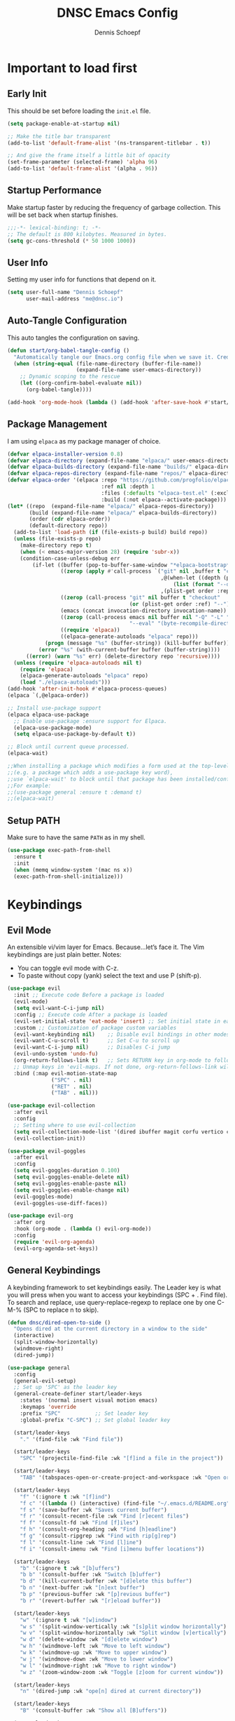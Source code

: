 #+Title: DNSC Emacs Config
#+Author: Dennis Schoepf
#+Description: My emacs config based
#+PROPERTY: header-args:emacs-lisp :tangle ./init.el

* Important to load first
** Early Init
This should be set before loading the ~init.el~ file.

#+begin_src emacs-lisp :tangle ./early-init.el
(setq package-enable-at-startup nil)

;; Make the title bar transparent
(add-to-list 'default-frame-alist '(ns-transparent-titlebar . t))

;; And give the frame itself a little bit of opacity
(set-frame-parameter (selected-frame) 'alpha 96)
(add-to-list 'default-frame-alist '(alpha . 96))

#+end_src

** Startup Performance
Make startup faster by reducing the frequency of garbage collection. This will be set back when startup finishes.

#+begin_src emacs-lisp
;;;-*- lexical-binding: t; -*-
;; The default is 800 kilobytes. Measured in bytes.
(setq gc-cons-threshold (* 50 1000 1000))
#+end_src

** User Info
Setting my user info for functions that depend on it.

#+begin_src emacs-lisp
(setq user-full-name "Dennis Schoepf"
      user-mail-address "me@dnsc.io")
#+end_src

** Auto-Tangle Configuration
This auto tangles the configuration on saving.

#+begin_src emacs-lisp
(defun start/org-babel-tangle-config ()
  "Automatically tangle our Emacs.org config file when we save it. Credit to Emacs From Scratch for this one!"
  (when (string-equal (file-name-directory (buffer-file-name))
					  (expand-file-name user-emacs-directory))
	;; Dynamic scoping to the rescue
	(let ((org-confirm-babel-evaluate nil))
	  (org-babel-tangle))))

(add-hook 'org-mode-hook (lambda () (add-hook 'after-save-hook #'start/org-babel-tangle-config)))
#+end_src

** Package Management
I am using ~elpaca~ as my package manager of choice.

#+begin_src emacs-lisp
(defvar elpaca-installer-version 0.8)
(defvar elpaca-directory (expand-file-name "elpaca/" user-emacs-directory))
(defvar elpaca-builds-directory (expand-file-name "builds/" elpaca-directory))
(defvar elpaca-repos-directory (expand-file-name "repos/" elpaca-directory))
(defvar elpaca-order '(elpaca :repo "https://github.com/progfolio/elpaca.git"
                              :ref nil :depth 1
                              :files (:defaults "elpaca-test.el" (:exclude "extensions"))
                              :build (:not elpaca--activate-package)))
(let* ((repo  (expand-file-name "elpaca/" elpaca-repos-directory))
       (build (expand-file-name "elpaca/" elpaca-builds-directory))
       (order (cdr elpaca-order))
       (default-directory repo))
  (add-to-list 'load-path (if (file-exists-p build) build repo))
  (unless (file-exists-p repo)
    (make-directory repo t)
    (when (< emacs-major-version 28) (require 'subr-x))
    (condition-case-unless-debug err
        (if-let ((buffer (pop-to-buffer-same-window "*elpaca-bootstrap*"))
                 ((zerop (apply #'call-process `("git" nil ,buffer t "clone"
                                                 ,@(when-let ((depth (plist-get order :depth)))
                                                     (list (format "--depth=%d" depth) "--no-single-branch"))
                                                 ,(plist-get order :repo) ,repo))))
                 ((zerop (call-process "git" nil buffer t "checkout"
                                       (or (plist-get order :ref) "--"))))
                 (emacs (concat invocation-directory invocation-name))
                 ((zerop (call-process emacs nil buffer nil "-Q" "-L" "." "--batch"
                                       "--eval" "(byte-recompile-directory \".\" 0 'force)")))
                 ((require 'elpaca))
                 ((elpaca-generate-autoloads "elpaca" repo)))
            (progn (message "%s" (buffer-string)) (kill-buffer buffer))
          (error "%s" (with-current-buffer buffer (buffer-string))))
      ((error) (warn "%s" err) (delete-directory repo 'recursive))))
  (unless (require 'elpaca-autoloads nil t)
    (require 'elpaca)
    (elpaca-generate-autoloads "elpaca" repo)
    (load "./elpaca-autoloads")))
(add-hook 'after-init-hook #'elpaca-process-queues)
(elpaca `(,@elpaca-order))

;; Install use-package support
(elpaca elpaca-use-package
  ;; Enable use-package :ensure support for Elpaca.
  (elpaca-use-package-mode)
  (setq elpaca-use-package-by-default t))

;; Block until current queue processed.
(elpaca-wait)

;;When installing a package which modifies a form used at the top-level
;;(e.g. a package which adds a use-package key word),
;;use `elpaca-wait' to block until that package has been installed/configured.
;;For example:
;;(use-package general :ensure t :demand t)
;;(elpaca-wait)
#+end_src

** Setup PATH
Make sure to have the same ~PATH~ as in my shell.

#+begin_src emacs-lisp
(use-package exec-path-from-shell
  :ensure t
  :init
  (when (memq window-system '(mac ns x))
  (exec-path-from-shell-initialize)))
#+end_src

* Keybindings
** Evil Mode
An extensible vi/vim layer for Emacs. Because…let’s face it. The Vim keybindings are just plain better.
Notes:
- You can toggle evil mode with C-z.
- To paste without copy (yank) select the text and use P (shift-p).

#+begin_src emacs-lisp
(use-package evil
  :init ;; Execute code Before a package is loaded
  (evil-mode)
  (setq evil-want-C-i-jump nil)
  :config ;; Execute code After a package is loaded
  (evil-set-initial-state 'eat-mode 'insert) ;; Set initial state in eat terminal to insert mode
  :custom ;; Customization of package custom variables
  (evil-want-keybinding nil)    ;; Disable evil bindings in other modes (It's not consistent and not good)
  (evil-want-C-u-scroll t)      ;; Set C-u to scroll up
  (evil-want-C-i-jump nil)      ;; Disables C-i jump
  (evil-undo-system 'undo-fu) 
  (org-return-follows-link t)   ;; Sets RETURN key in org-mode to follow links
  ;; Unmap keys in 'evil-maps. If not done, org-return-follows-link will not work
  :bind (:map evil-motion-state-map
			  ("SPC" . nil)
			  ("RET" . nil)
			  ("TAB" . nil)))

(use-package evil-collection
  :after evil
  :config
  ;; Setting where to use evil-collection
  (setq evil-collection-mode-list '(dired ibuffer magit corfu vertico consult))
  (evil-collection-init))

(use-package evil-goggles
  :after evil
  :config
  (setq evil-goggles-duration 0.100)
  (setq evil-goggles-enable-delete nil)
  (setq evil-goggles-enable-paste nil)
  (setq evil-goggles-enable-change nil)
  (evil-goggles-mode)
  (evil-goggles-use-diff-faces))

(use-package evil-org
  :after org
  :hook (org-mode . (lambda () evil-org-mode))
  :config
  (require 'evil-org-agenda)
  (evil-org-agenda-set-keys))
#+end_src

** General Keybindings
A keybinding framework to set keybindings easily.
The Leader key is what you will press when you want to access your keybindings (SPC + . Find file).
To search and replace, use query-replace-regexp to replace one by one C-M-% (SPC to replace n to skip).

#+begin_src emacs-lisp
(defun dnsc/dired-open-to-side ()
  "Opens dired at the current directory in a window to the side"
  (interactive)
  (split-window-horizontally)
  (windmove-right)
  (dired-jump))

(use-package general
  :config
  (general-evil-setup)
  ;; Set up 'SPC' as the leader key
  (general-create-definer start/leader-keys
	:states '(normal insert visual motion emacs)
	:keymaps 'override
	:prefix "SPC"           ;; Set leader key
	:global-prefix "C-SPC") ;; Set global leader key

  (start/leader-keys
	"." '(find-file :wk "Find file"))

  (start/leader-keys
	"SPC" '(projectile-find-file :wk "[f]ind a file in the project"))

  (start/leader-keys
	"TAB" '(tabspaces-open-or-create-project-and-workspace :wk "Open or create workspace with project"))

  (start/leader-keys
	"f" '(:ignore t :wk "[f]ind")
	"f c" '((lambda () (interactive) (find-file "~/.emacs.d/README.org")) :wk "Edit emacs [c]onfig")
	"f s" '(save-buffer :wk "Saves current buffer")
	"f r" '(consult-recent-file :wk "Find [r]ecent files")
	"f f" '(consult-fd :wk "Find [f]iles")
	"f h" '(consult-org-heading :wk "Find [h]eadline")
	"f g" '(consult-ripgrep :wk "Find with rip[g]rep")
	"f l" '(consult-line :wk "Find [l]ine")
	"f i" '(consult-imenu :wk "Find [i]menu buffer locations"))

  (start/leader-keys
	"b" '(:ignore t :wk "[b]uffers")
	"b b" '(consult-buffer :wk "Switch [b]uffer")
	"b d" '(kill-current-buffer :wk "[d]elete this buffer")
	"b n" '(next-buffer :wk "[n]ext buffer")
	"b p" '(previous-buffer :wk "[p]revious buffer")
	"b r" '(revert-buffer :wk "[r]eload buffer"))

  (start/leader-keys
	"w" '(:ignore t :wk "[w]indow")
	"w s" '(split-window-vertically :wk "[s]plit window horizontally")
	"w v" '(split-window-horizontally :wk "Split window [v]ertically")
	"w d" '(delete-window :wk "[d]elete window")
	"w h" '(windmove-left :wk "Move to left window")
	"w k" '(windmove-up :wk "Move to upper window")
	"w j" '(windmove-down :wk "Move to lower window")
	"w l" '(windmove-right :wk "Move to right window")
	"w z" '(zoom-window-zoom :wk "Toggle [z]oom for current window"))

  (start/leader-keys
	"n" '(dired-jump :wk "ope[n] dired at current directory"))

  (start/leader-keys
	"B" '(consult-buffer :wk "Show all [B]uffers"))

  (start/leader-keys
	"o" '(:ignore t :wk "[o]pen")
	"o d" '(dnsc/dired-open-to-side :wk "Open [d]ired on the side")
	"o l" '(org-agenda :wk "Open al[l] agenda views")
	"o a" '((lambda () (interactive) (org-agenda nil "p")) :wk "Open personal [a]genda")
	"o w a" '((lambda () (interactive) (org-agenda nil "w")) :wk "Open work [a]genda")
	"o w n" '((lambda () (interactive) (find-file "~/orgnzr/work.org")) :wk "Open work [n]ote")
	"o n n" '(org-roam-node-find :wk "Open roam note")
	"o n i" '(org-roam-node-insert :wk "Insert roam note")
	"o n t" '(org-roam-buffer-toggle :wk "Toggle roam buffer")
	"o c" '(org-capture :wk "[o]rg-[c]apture a new task"))

  (start/leader-keys
	"g" '(:ignore t :wk "[g]it & more")
	"g l" '(git-link :wk "Navigate to git forge [l]ink")
	"g c c" '(comment-line :wk "[g]o [c]omment [c]urrent line")
	"g c r" '(comment-or-uncomment-region :wk "[g]o [c]omment [r]egion")
	"g g" '(magit-status :wk "Ma[g]it status"))

  (start/leader-keys
	"h" '(:ignore t :wk "[h]elp") ;; To get more help use C-h commands (describe variable, function, etc.)
	"h s" '(describe-symbol :wk "Get help for [s]ymbol")
	"h v" '(describe-variable :wk "Get help for [v]ariable")
	"h f" '(describe-function :wk "Get help for [f]unction")
	"h r r" '((lambda () (interactive) (load-file user-init-file)) :wk "Reload Emacs config"))

  (start/leader-keys
	"p" '(:ignore t :wk "[p]rojects")
	"p p" '(projectile-persp-switch-project :wk "Switch to another [p]roject")
	"p P" '(persp-switch :wk "Switch/create another [P]erspective")
	"p a" '(projectile-add-known-project :wk "[a]dd [p]roject")
	"p g" '(projectile-ripgrep :wk "rip[g]rep within project")
	"p d" '(projectile-dired :wk "Open [d]ired within project")
	"p s" '(projectile-run-vterm :wk "Open [s]hell in project root")
	"p S" '(persp-state-save :wk "[S]ave current perspectives")
	"p R" '(persp-state-load :wk "[R]estore saved perspective")
	"p c" '(projectile-compile :wk "[c]ompile project")
	"p b" '(projectile-switch-to-buffer :wk "Show project [b]uffers")
	"p B" '(persp-switch-to-buffer :wk "Show all project [B]uffers")
	"p k" '(projectile-kill-buffers :wk "[k]ill all project buffers")
	"p K" '(persp-kill :wk "[K]ill perspective")
	"p f" '(projectile-find-references :wk "[f]ind references in current project")
	"p r" '(projectile-replace :wk "[r]eplace in current project")
	"p o" '(projectile-find-other-file :wk "find [o]ther file in current project")
	"p t" '(projectile-test-project :wk "[t]est current project")
	"p x" '(projectile-run-async-shell-command-in-root :wk "e[x]ecute shell command"))
  
  (start/leader-keys
	"s" '(:ignore t :wk "[s]earch/[s]pell")
	"s c" '(jinx-correct :wk "[c]orrect spelling")
	"s l" '(jinx-languages :wk "Jinx [l]anguages"))

  (start/leader-keys
	"q" '(:ignore t :wk "[q]uit")
	"q q" '(kill-emacs :wk "[q][q]uit Emacs and Daemon")))
#+end_src

** Which-Key
I am still learning all the keybindings that Emacs provides (including the ones I have set).

#+begin_src emacs-lisp
(use-package which-key
  :diminish
  :init
  (which-key-mode 1)
  :custom
  (which-key-side-window-location 'bottom)
  (which-key-sort-order #'which-key-key-order-alpha) ;; Same as default, except single characters are sorted alphabetically
  (which-key-sort-uppercase-first nil)
  (which-key-add-column-padding 4) ;; Number of spaces to add to the left of each column
  (which-key-min-display-lines 6)  ;; Increase the minimum lines to display, because the default is only 1
  (which-key-idle-delay 0.5)       ;; Set the time delay (in seconds) for the which-key popup to appear
  (which-key-max-description-length 35)
  (which-key-allow-imprecise-window-fit nil)) 
#+end_src

* General
** Better Defaults
These are some defaults to make Emacs look nicer initially.

#+begin_src emacs-lisp
(fset 'yes-or-no-p 'y-or-n-p)

(use-package emacs
  :ensure nil
  :custom
  ;; Disable unwanted elements
  (menu-bar-mode nil)
  (scroll-bar-mode nil)
  (tool-bar-mode nil)
  (inhibit-startup-screen t)
  (ring-bell-function 'ignore)
  (blink-cursor-mode nil)
  (tab-bar-mode nil)
  
	;; Set scratch buffer message
	(initial-scratch-message ";; Let's start ...\n")

  ;; Set some global modes
  (global-visual-line-mode t)
  (delete-selection-mode t)
  (electric-pair-mode t)
  (global-auto-revert-mode t)
  (recentf-mode t)
  (visible-bell t)
	(pixel-scroll-precision-mode t)
  
  ;; Set some text editing defaults
	(electric-indent-mode t)
  (tab-width 2)
  (fill-column 80)
  (display-line-numbers-type 'relative)
  
  ;; Configure scroll behavior
  (mouse-wheel-progressive-speed nil)
  (scroll-conservatively 10)
  (scroll-margin 8)
  
  ;; Undo behavior
  (undo-limit 67108864)
  (undo-strong-limit 100663296)
  (undo-outer-limit 1006632960)
  
  ;; Use encrypted authinfo file for auth-sources
  (auth-sources '("~/.authinfo.gpg"))
  
	;; Do not show native comp warning
	(native-comp-async-report-warnings-errors nil)
  :hook
  (prog-mode . display-line-numbers-mode)
  (prog-mode . hl-line-mode)
  (prog-mode . (lambda () (hs-minor-mode t)))
  :init
  ;; MacOS specfic configuration
  (when (eq system-type 'darwin)
		(setq mac-right-option-modifier "none")
		(setq insert-directory-program "/opt/homebrew/bin/gls"))

  ;; Move customized variables to separate file
  (setq custom-file (locate-user-emacs-file "custom-vars.el"))
  (load custom-file 'noerror 'nomessage)
  :bind
  (([escape] . keyboard-escape-quit)))
#+end_src

** File & Folder Management
I aim to manage all my files and folders only with ~dired~ and ~dired-x~. This configuration will probably be extended as I am growing accustomed to it. Initially ~dired-omit-mode~ should be turned on. Currently it is configured to just hide dot files.

#+begin_src emacs-lisp
(use-package emacs
  :ensure nil
  :custom
  (wdired-allow-to-change-permissions t)
  (wdired-use-interactive-rename t)
  (wdired-confirm-overwrite t))

(use-package dired
	:ensure nil
	:custom
	(dired-listing-switches "-lah --group-directories-first")
	(dired-dwim-target t)
	(dired-kill-when-opening-new-dired-buffer t))

(use-package dired-narrow
	:ensure t
	:bind (:map dired-mode-map ("\C-s" . dired-narrow)))

(use-package dired-x
  :ensure nil
  :commands (dired-omit-mode)
  :config
  (setq dired-omit-files
				(concat dired-omit-files "\\|^\\..+$")))
#+end_src

*** TODO Add ~dired-peep~
See [[https://gitlab.com/dwt1/configuring-emacs/-/blob/main/07-the-final-touches/config.org?ref_type=heads#backup][this]].

*** TODO Add ~all-the-icons-dired~
See [[https://gitlab.com/dwt1/configuring-emacs/-/blob/main/07-the-final-touches/config.org?ref_type=heads#backup
][this]].

** Window Zoom
I regularly use tmux's (or WezTerm for that matter) zoom feature, so naturally I want it in Emacs, too.

#+begin_src emacs-lisp
(use-package zoom-window
  :ensure t
  :custom
  (zoom-window-mode-line-color "DarkSlateGray"))
#+end_src

** Unique Buffer Names
This package makes sure that each buffer name is unique.

#+begin_src emacs-lisp
(use-package uniquify
  :ensure nil
  :config
  (setq uniquify-buffer-name-style 'forward))
#+end_src

** Undo Functionality 
~undo-fu~ (together with ~undo-fu-session~) allows me to have persistent undo/redo over multiple sessions and undo/redo in a region. ~vundo~ enhances the functionality by visualizing undo/redo steps in a tree structure.

#+begin_src emacs-lisp
(use-package undo-fu
  :ensure t
  :custom
  (undo-fu-allow-undo-in-region t))

(use-package undo-fu-session
  :ensure t
  :config
  (setq undo-fu-session-incompatible-files '("/COMMIT_EDITMSG\\'" "/git-rebase-todo\\'"))
	(undo-fu-session-global-mode t))

(use-package vundo
  :ensure t
  :custom
  (vundo-glyph-alist vundo-unicode-symbols))
#+end_src

** Modeline
Using ~doom-modeline~ as I originally started with Doom Emacs. Might be switching to [[https://gitlab.com/jessieh/mood-line][mood-line]] or the built-in modeline.

#+begin_src emacs-lisp
(use-package evil-anzu)

(use-package anzu
  :init
  (global-anzu-mode +1))

(use-package doom-modeline
  :ensure t
  :custom
  (doom-modeline-workspace-name nil)
  (doom-modeline-position-column-line-format '("%l:%c"))
  (doom-modeline-height 28)
  (doom-modeline-buffer-file-name-style 'relative-to-project)
  (doom-modeline-major-mode-icon nil)
  (doom-modeline-buffer-modification-icon nil)
  (doom-modeline-unicode-fallback t)
  :hook (after-init . doom-modeline-mode))
#+end_src

** Project Management
I've tried out ~project.el~ and ~tabspaces.el~, but ultimately came back to ~projectile~. It feels a bit more polished on the user end and I do use a lot of the additional functionality it brings to the table. I also like the manual project addition better than the ~project.el~ discovery.

#+begin_src emacs-lisp
(use-package projectile
  :ensure t
	:custom
	(projectile-project-search-path '("~/dev"))
  :config
  (projectile-register-project-type 'npm '("package.json")
                                    :project-file "package.json"
                                    :compile "npm install"
                                    :test "npm test"
                                    :run "npm start"
                                    :test-suffix ".spec")
  (projectile-mode +1)
  :bind (:map projectile-mode-map
              ("s-p" . projectile-command-map)
              ("C-c p" . projectile-command-map)))
#+end_src

It works well with ~perspective.el~, so I am trying that out as well. [[https://github.com/nex3/perspective-el?tab=readme-ov-file#buffer-switchers][Here]] is the documentation for it.

#+begin_src emacs-lisp
(use-package perspective
  :ensure t
	:custom
	(persp-mode-prefix-key (kbd "C-c M-p"))
  :init
  (persp-mode))

(use-package persp-projectile
	:ensure t)
#+end_src

** TODO Highlight Todos
Use ~hl-todo~.

* Appearance
** Theme
Coming from Neovim and TUI-based tools in general I mainly used widely available color themes on all platforms (e.g. ~catppuccin~ or ~rose-pine~). After trying it out for a few minutes the built-in modus-themes won me over, though. The exceptional support of Emacs' faces as well as the ergonomic overrides and options for [[https://protesilaos.com/emacs/modus-themes#h:f4651d55-8c07-46aa-b52b-bed1e53463bb][advanced customization]] is just that good.

#+begin_src emacs-lisp
(use-package modus-themes
	:ensure t
  :config

  (custom-set-faces
   '(tab-bar ((t (:height 0.85))))
   '(tab-bar-tab-inactive
     ((t (:slant italic :foreground "#606270")))))
  
  (setq modus-themes-common-palette-overrides
		'((border-mode-line-active bg-mode-line-active)
          (border-mode-line-inactive bg-mode-line-inactive)
		  (fg-heading-1 blue-cooler)
		  (prose-done fg-dim)
		  (prose-done fg-dim)
		  (fringe unspecified)
		  (bg-line-number-inactive unspecified)
          (bg-line-number-active bg-dim)
          (bg-hl-line bg-dim)
		  (bg-prose-block-delimiter unspecified)
		  (bg-tab-bar bg-main)
		  (bg-tab-current bg-main)
		  (bg-tab-other bg-main)
		  (comment fg-dim)))

  (setq modus-themes-fringes nil)
  (setq modus-themes-italic-constructs t)
  (setq modus-themes-bold-constructs t)
  (setq modus-themes-mixed-fonts t)
  (setq modus-themes-custom-auto-reload t)

  (load-theme 'modus-vivendi-tinted))
#+end_src

** Fonts
Defining the fonts I am using. Currently only ~VictorMono as a nerd font~.

#+begin_src emacs-lisp
(set-face-attribute 'default nil
					:font "VictorMono Nerd Font"
					:height 180
					:weight 'normal)
(set-face-attribute 'variable-pitch nil
					:font "VictorMono Nerd Font"
					:height 180
					:weight 'normal)
(set-face-attribute 'fixed-pitch nil
					:font "VictorMono Nerd Font"
					:height 180
					:weight 'normal)
;; Makes commented text and keywords italics.
;; This is working in emacsclient but not emacs.
;; Your font must have an italic face available.
(set-face-attribute 'font-lock-comment-face nil
					:slant 'italic)
(set-face-attribute 'font-lock-keyword-face nil
					:slant 'italic)

;; This sets the default font on all graphical frames created after restarting Emacs.
;; Does the same thing as 'set-face-attribute default' above, but emacsclient fonts
;; are not right unless I also add this method of setting the default font.
(add-to-list 'default-frame-alist '(font . "VictorMono Nerd Font-18"))

;; Uncomment the following line if line spacing needs adjusting.
(setq-default line-spacing 0.12)
#+end_src

** Delimiters
To make it easier to spot delimiter issues I am using rainbow-delimiters.

#+begin_src emacs-lisp
(use-package rainbow-delimiters
  :hook (prog-mode . rainbow-delimiters-mode))
#+end_src

** Zooming In/Out
You can use the bindings C-+ C-- for zooming in/out. You can also use CTRL plus the mouse wheel for zooming in/out.

#+begin_src emacs-lisp
(use-package emacs
  :ensure nil
  :bind
  ("C-+" . text-scale-increase)
  ("C--" . text-scale-decrease)
  ("<C-wheel-up>" . text-scale-increase)
  ("<C-wheel-down>" . text-scale-decrease))
#+end_src

* Completion
** Completion Style
The ~orderless~ completion style seems to be what everyone is using now. Trying it out currently.

#+begin_src emacs-lisp
(use-package orderless
  :custom
  (completion-styles '(orderless basic))
  (completion-category-overrides '((file (styles basic partial-completion)))))
#+end_src

** Mini-buffer
- Vertico: Provides a performant and minimalist vertical completion UI based on the default completion system.
- Savehist: Saves completion history.
- Marginalia: Adds extra metadata for completions in the margins (like descriptions).

We use this packages, because they use Emacs native functions. Unlike Ivy or Helm.
One alternative is ivy and counsel, check out the [[https://github.com/MiniApollo/kickstart.emacs/wiki][project wiki]] for more information.

#+begin_src emacs-lisp
(use-package vertico
  :init
  (vertico-mode))

(savehist-mode) ;; Enables save history mode

(use-package marginalia
  :after vertico
  :init
  (marginalia-mode))
#+end_src

** TODO In-Buffer
For in-buffer completion, ~corfu~ and ~cape~ are used.

* Consult
Provides search and navigation commands based on the Emacs completion function.
Check out their [[https://github.com/minad/consult][git repository]] for more awesome functions.

#+begin_src emacs-lisp
(use-package consult
  ;; Enable automatic preview at point in the *Completions* buffer. This is
  ;; relevant when you use the default completion UI.
  :hook (completion-list-mode . consult-preview-at-point-mode)
  :init
  ;; Optionally configure the register formatting. This improves the register
  ;; preview for `consult-register', `consult-register-load',
  ;; `consult-register-store' and the Emacs built-ins.
  (setq register-preview-delay 0.5
        register-preview-function #'consult-register-format)

  ;; Optionally tweak the register preview window.
  ;; This adds thin lines, sorting and hides the mode line of the window.
  (advice-add #'register-preview :override #'consult-register-window)

  ;; Use Consult to select xref locations with preview
  (setq xref-show-xrefs-function #'consult-xref
        xref-show-definitions-function #'consult-xref)
  :config
  ;; Optionally configure preview. The default value
  ;; is 'any, such that any key triggers the preview.
  ;; (setq consult-preview-key 'any)
  ;; (setq consult-preview-key "M-.")
  ;; (setq consult-preview-key '("S-<down>" "S-<up>"))

  ;; For some commands and buffer sources it is useful to configure the
  ;; :preview-key on a per-command basis using the `consult-customize' macro.
  ;; (consult-customize
  ;; consult-theme :preview-key '(:debounce 0.2 any)
  ;; consult-ripgrep consult-git-grep consult-grep
  ;; consult-bookmark consult-recent-file consult-xref
  ;; consult--source-bookmark consult--source-file-register
  ;; consult--source-recent-file consult--source-project-recent-file
  ;; :preview-key "M-."
  ;; :preview-key '(:debounce 0.4 any))

  ;; By default `consult-project-function' uses `project-root' from project.el.
  ;; Optionally configure a different project root function.
   ;;;; 1. project.el (the default)
  ;;(setq consult-project-function #'consult--default-project--function)
   ;;;; 2. vc.el (vc-root-dir)
  ;; (setq consult-project-function (lambda (_) (vc-root-dir)))
   ;;;; 3. locate-dominating-file
  ;; (setq consult-project-function (lambda (_) (locate-dominating-file "." ".git")))
   ;;;; 4. projectile.el (projectile-project-root)
  ;;(autoload 'projectile-project-root "projectile")
  ;;(setq consult-project-function (lambda (_) (projectile-project-root)))
   ;;;; 5. No project support
  (setq consult-project-function nil)
  )
#+end_src

** TODO Change consult project to projectile after configuring it

* Git
** Diff in Gutter
Highlights uncommitted changes on the left side of the window (area also known as the "gutter"), allows you to jump between and revert them selectively.

#+begin_src emacs-lisp
(use-package diff-hl
  :ensure t
  :custom
  (diff-hl-draw-borders nil)
  :hook ((dired-mode         . diff-hl-dired-mode-unless-remote)
         (magit-pre-refresh  . diff-hl-magit-pre-refresh)
         (magit-post-refresh . diff-hl-magit-post-refresh))
  :init (global-diff-hl-mode))
#+end_src

** Magit
Currently I use ~lazygit~ at work. Within Emacs nothing beats ~magit~ though. ~forge~ is added for GitHub integration. A succinct guide to setting it up can be found [[https://practical.li/spacemacs/source-control/forge-configuration/][here]]. Note: A ~classic~ token has to be generated for GitHub. It was also necessary to install to do the following on MacOS to set up GPG for to use encrypted ~.authinfo.gpg~:

#+begin_src shell
brew install gpg pinentry-mac
export GPG_TTY=$(tty)
echo "pinentry-program $(which pinentry-mac)" >> ~/.gnupg/gpg-agent.conf
killall gpg-agent
#+end_src

The actual magit/forge config can be found here:

#+begin_src emacs-lisp
(use-package magit
  :custom
  (magit-display-buffer-function 'magit-display-buffer-same-window-except-diff-v1)
  (magit-repository-directories (list (cons elpaca-repos-directory 1)))
  (magit-diff-refine-hunk 'all)
  :config
  (transient-bind-q-to-quit))
(use-package transient :defer t) 
(use-package forge
  :after magit
  :init (setq forge-add-default-bindings nil
              forge-display-in-status-buffer nil
              forge-add-pullreq-refspec nil))
#+end_src

*** TODO Add Magit keybindings
See [[https://gitlab.com/dwt1/configuring-emacs/-/blob/main/07-the-final-touches/config.org?ref_type=heads#backup
][this]].

** GitHub Permalinks
I often visit and copy a link to a specific line for my colleagues. This functionality is provided by ~git-link~.

#+begin_src emacs-lisp
(use-package git-link
  :custom
  (git-link-open-in-browser t))
#+end_src

** TODO Git Timemachine
See [[https://gitlab.com/dwt1/configuring-emacs/-/blob/main/07-the-final-touches/config.org?ref_type=heads#backup
][this]].

* Org Mode
** Base Configuration
My org mode specific configuration.

#+begin_src emacs-lisp
(use-package org
  :ensure nil
  :custom
  (org-directory "~/orgnzr/")
  ;; Fixing source block indentation
  (org-src-tab-acts-natively t)
  (org-edit-src-content-indentation 0)
  (org-edit-src-preserve-indentation nil)
  (org-log-done 'note)
  (org-startup-folded t)
  (org-startup-indented t)
  (org-todo-keywords
   '((sequence "PROJECT(p)" "TODO(t)" "NEXT(n)" "|" "DONE(d)")))
  (org-default-notes-file "~/orgnzr/inbox.org")
  (org-agenda-files '("~/orgnzr"))
  (org-hide-emphasis-markers t)
  (org-pretty-entities t)
  (org-refile-targets
   '((nil :maxlevel . 5)
     (org-agenda-files :maxlevel . 5)))
  (org-capture-templates
   '(("t" "Task" entry (file "~/orgnzr/inbox.org")
      "* TODO %?\n %i\n")
     ("l" "Task  line" entry (file "~/orgnzr/inbox.org")
      "* TODO %?\n Relevant line: [[file://%F::%(with-current-buffer (org-capture-get :original-buffer) (number-to-string (line-number-at-pos)))]]\n")
	 ("w" "Work Task" entry (file+olp+datetree "~/orgnzr/work.org")
    "* TODO %?\n")))
  (org-agenda-custom-commands
   '(("p" "Personal" 
	  ((agenda "")
	  (todo "NEXT" ((org-agenda-overriding-header "Next Tasks"))))
	  ((org-agenda-tag-filter-preset '("-work"))))
	 ("w" "Work"
	  ((agenda "")
	  (tags "+work+TODO=\"NEXT\"" ((org-agenda-overriding-header "Time-Insensitive Tasks")))
	  (tags "+work+TODO=\"TODO\""
			((org-agenda-overriding-header "Unscheduled Tasks")
			 (org-agenda-skip-function '(org-agenda-skip-entry-if 'timestamp)))))
	  ((org-agenda-tag-filter-preset '("+work"))))))
  :hook
  (org-mode . org-indent-mode)
  (org-mode . (lambda() (electric-indent-local-mode -1)))
  (org-mode . (lambda ()
                (setq-local electric-pair-inhibit-predicate
                            `(lambda (c)
                               (if (char-equal c ?<) t (,electric-pair-inhibit-predicate c)))))))
      #+end_src

** Beautify Org Mode
I am using [[https://github.com/minad/org-modern?tab=readme-ov-file][org-modern]] to make org-mode a bit more pleasant to the eye.

#+begin_src emacs-lisp
(use-package org-modern
  :ensure t
  :custom
  (org-modern-star 'replace)
  :hook 
  (org-mode . org-modern-mode)
  (org-agenda-finalize . org-modern-agenda))
#+end_src

Additionally [[https://codeberg.org/joostkremers/visual-fill-column][Visual-Fill-Column]] is used to center the text.

#+begin_src emacs-lisp
(use-package visual-fill-column
  :ensure t
  :custom
  (visual-fill-column-center-text t)
  (visual-fill-column-enable-sensible-window-split t)
  (visual-fill-column-fringes-outside-margins t)
  :hook
  (org-mode . visual-fill-column-mode))
#+end_src

** Source Code Block Tag Expansion
Org-tempo is not a separate package but a module within org that can be enabled.
Org-tempo allows for '<s' followed by TAB to expand to a begin_src tag.

#+begin_src emacs-lisp
(use-package org-tempo
  :ensure nil
  :after org)
#+end_src

** Org Drill
I am currently learning Spanish and was looking for a spaced repetition system similar to Anki cards for Emacs/Org Mode. I've found [[https://gitlab.com/phillord/org-drill][org-drill]] for that. Using it is as simple as creating a ~.org~ file that conforms to the [[https://gitlab.com/phillord/org-drill/#writing-the-questions][specifications]], visiting that ~.org~ file and running ~org-drill~.

#+begin_src emacs-lisp
(use-package org-drill
  :ensure t)
#+end_src

** Org Roam
No note taking sticked for me as well as ~org-roam~ did.

#+begin_src emacs-lisp
(use-package org-roam
  :ensure t
  :custom
  (org-roam-directory "~/orgnzr/notes")
  (org-roam-completion-everywhere t)
  :config
  (org-roam-setup))
#+end_src

** Desktop Notifications
This allows for desktop notifications on MacOS.

#+begin_src emacs-lisp
(use-package org-alert
   :ensure t 
   :custom
   (org-alert-notification-title "Orgnzr")
   (org-alert-interval 600)
   (org-alert-notify-cutoff 5)
   (org-alert-notify-after-event-cutoff 10) 
   :config 
   (org-alert-enable))

(use-package alert 
   :ensure t 
   :config (setq alert-default-style 'osx-notifier))
#+end_src

* TODO Programming
** Treesitter
[[https://github.com/renzmann/treesit-auto][Treesit-auto]] greatly simplifies Treesitter usage within Emacs. Besides prompting for (and automatically installing) new grammars, it also sets the major mode for a language to its Treesitter mode, if one exists.

#+begin_src emacs-lisp
(use-package treesit-auto
  :custom
  (treesit-auto-install 'prompt)
  :config
  (treesit-auto-add-to-auto-mode-alist 'all)
  (global-treesit-auto-mode))
#+end_src

** TODO LSP Mode

#+begin_src emacs-lisp :tangle ./early-init.el
(setenv "LSP_USE_PLISTS" "true")
#+end_src

#+begin_src emacs-lisp
(use-package lsp-mode
	:custom
	(lsp-keymap-prefix "C-c l")
	(lsp-use-plists t)
	(lsp-log-io nil)
	(lsp-auto-configure t)
  (lsp-enable-suggest-server-download t)
	(lsp-completion-enable t)
	(lsp-completion-show-kind t)
	(lsp-enable-file-watchers nil)
  (lsp-enable-folding nil)
	(lsp-enable-indentation nil)
  (lsp-enable-on-type-formatting nil)
  (lsp-enable-symbol-highlighting nil)
  (lsp-enable-text-document-color nil) 
	(lsp-enable-snippet nil)
	(lsp-semantic-tokens-enable nil)
	(lsp-headerline-breadcrumb-enable-diagnostics nil)
  :init
  :hook (
         (clojure-ts-mode . lsp)
         (lsp-mode . lsp-enable-which-key-integration))
	:commands lsp)
#+end_src

** Languages
*** Javascript, JSX, Typescript & TSX
https://www.ovistoica.com/blog/2024-7-05-modern-emacs-typescript-web-tsx-config#orgf6d33f7

#+begin_src emacs-lisp
(use-package add-node-modules-path
  :ensure t
  :defer t
  :custom
  (eval-after-load 'typescript-ts-mode
	'(add-hook 'typescript-ts-mode-hook #'add-node-modules-path))
  (eval-after-load 'tsx-ts-mode
	'(add-hook 'tsx-ts-mode-hook #'add-node-modules-path))
  (eval-after-load 'typescriptreact-mode
	'(add-hook 'typescriptreact-mode-hook #'add-node-modules-path))
  (eval-after-load 'js-mode
	'(add-hook 'js-mode-hook #'add-node-modules-path)))

(use-package typescript-ts-mode
	:ensure nil
	:custom
	(typescript-ts-mode-indent-offset 2))
#+end_src

*** Clojure
**** clojure-ts-mode
This enables the Clojure Treesitter mode.

#+begin_src emacs-lisp
(use-package clojure-ts-mode
	:ensure t
	:custom
	(clojure-ts-comment-macro-font-lock-body t))
#+end_src

**** TODO CIDER
** TODO Formatter
https://github.com/radian-software/apheleia

** TODO AI Integration
 [[https://github.com/karthink/gptel][gptel]] together with ChatGPT-4o or Claude Sonnet 3.5 seems to be the best option. It should also work with Copilot. [[https://github.com/lanceberge/elysium][elysium]] is a package that automatically integrates generated code in the current buffer.

** TODO Run external services
I am trying [[https://github.com/rejeep/prodigy.el][Prodigy]] to manage multiple external services in an easy to use interface.

** TODO Terminal/Shell commands
- [ ] Terminal: https://codeberg.org/akib/emacs-eat or libvterm

* TODO Presentations
I want to emulate [[https://systemcrafters.net/emacs-tips/presentations-with-org-present/][Systemcrafter Presentations]] setup, so I am going to follow the respective blog post for setting this up.

* TODO Writing
** Spell Checker
The [[https://github.com/minad/jinx][JINX package]] provides a performant option for spell checking (see its README for details). To be able to use it a spell checker and dictionaries have to be installed. I use ~nuspell~ and added the dictionaries on my mac by following the instructions on [[https://github.com/wooorm/dictionaries/tree/main][wooorm/dictionaries]]. To compile ~jinx~ it is also necessary to do: ~brew install enchant pkgconf~.

#+begin_src emacs-lisp
(use-package jinx
  :hook (emacs-startup . global-jinx-mode))
#+end_src

** TODO Markdown Mode
** Typst Mode
The syntax highlighting and indentation is handled by [[https://codeberg.org/meow_king/typst-ts-mode][typst-ts-mode]].

#+begin_src emacs-lisp
(use-package typst-ts-mode
  :ensure (:type git :host codeberg :repo "meow_king/typst-ts-mode"
                 :files (:defaults "*.el"))
  :custom
	(typst-ts-mode-indent-offset 2)
  (typst-ts-watch-options "--open")
  (typst-ts-mode-grammar-location (expand-file-name "tree-sitter/libtree-sitter-typst.dylib" user-emacs-directory))
  (typst-ts-mode-enable-raw-blocks-highlight t))
  #+end_src

* Misc
** Diminish
This package implements hiding or abbreviation of the modeline displays (lighters) of minor-modes.
With this package installed, you can add ‘:diminish’ to any use-package block to hide that particular mode in the modeline.

#+begin_src emacs-lisp
(use-package diminish)
#+end_src

* Cleanup
** Elpaca Wait
To make sure that all ~:init~ and ~add-init-hook~'s are working I am using this [[https://github.com/progfolio/elpaca/issues?page=2&q=%3Ainit][workaround]] from the elpaca wiki.

#+begin_src emacs-lisp
(setq elpaca-after-init-time (or elpaca-after-init-time (current-time)))
(elpaca-wait)
#+end_src

** Runtime Performance
Dial the GC threshold back down so that garbage collection happens more frequently but in less time.
We also increase Read Process Output Max so Emacs can read more data.

#+begin_src emacs-lisp
;; Make gc pauses faster by decreasing the threshold.
(setq gc-cons-threshold (* 2 1000 1000))
;; Increase the amount of data which Emacs reads from the process
(setq read-process-output-max (* 1024 1024)) ;; 1mb
#+end_src
